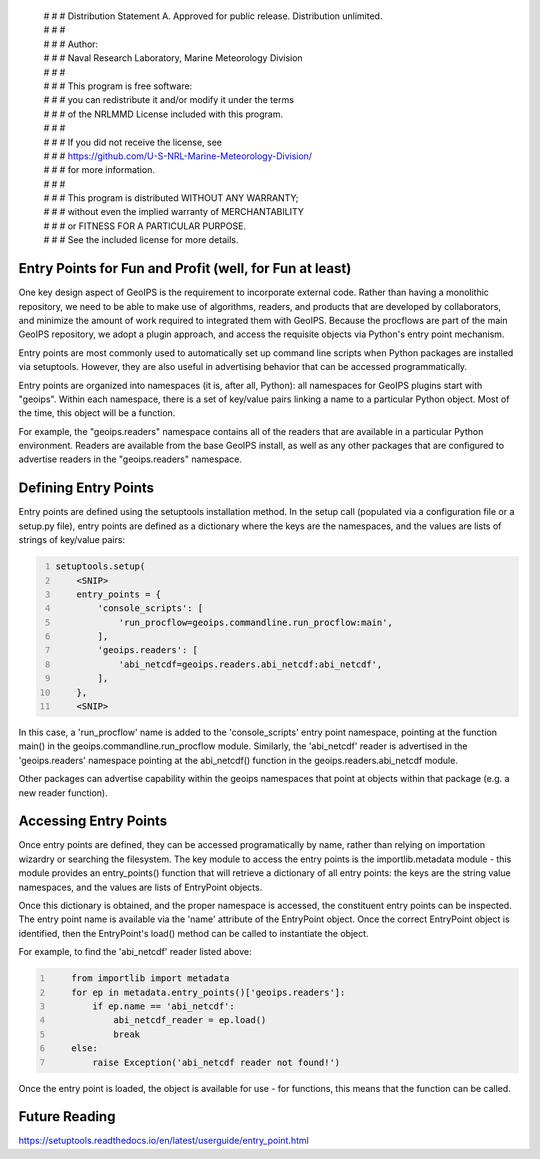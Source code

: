  | # # # Distribution Statement A. Approved for public release. Distribution unlimited.
 | # # # 
 | # # # Author:
 | # # # Naval Research Laboratory, Marine Meteorology Division
 | # # # 
 | # # # This program is free software:
 | # # # you can redistribute it and/or modify it under the terms
 | # # # of the NRLMMD License included with this program.
 | # # # 
 | # # # If you did not receive the license, see
 | # # # https://github.com/U-S-NRL-Marine-Meteorology-Division/
 | # # # for more information.
 | # # # 
 | # # # This program is distributed WITHOUT ANY WARRANTY;
 | # # # without even the implied warranty of MERCHANTABILITY
 | # # # or FITNESS FOR A PARTICULAR PURPOSE.
 | # # # See the included license for more details.

Entry Points for Fun and Profit (well, for Fun at least)
--------------------------------------------------------

One key design aspect of GeoIPS is the requirement to incorporate
external code.  Rather than having a monolithic repository, we
need to be able to make use of algorithms, readers, and products
that are developed by collaborators, and minimize the amount of
work required to integrated them with GeoIPS.  Because the procflows
are part of the main GeoIPS repository, we adopt a plugin approach,
and access the requisite objects via Python's entry point mechanism.

Entry points are most commonly used to automatically set up command
line scripts when Python packages are installed via setuptools.
However, they are also useful in advertising behavior that can be
accessed programmatically.

Entry points are organized into namespaces (it is, after all, Python):
all namespaces for GeoIPS plugins start with "geoips".  Within each
namespace, there is a set of key/value pairs linking a name to a
particular Python object.  Most of the time, this object will be a
function.

For example, the "geoips.readers" namespace contains all of the
readers that are available in a particular Python environment.  Readers
are available from the base GeoIPS install, as well as any other
packages that are configured to advertise readers in the 
"geoips.readers" namespace.

Defining Entry Points
---------------------
Entry points are defined using the setuptools installation method.
In the setup call (populated via a configuration file or a setup.py
file), entry points are defined as a dictionary where the keys are
the namespaces, and the values are lists of strings of key/value pairs:

.. code:: bash
    :number-lines:
    
    setuptools.setup(
        <SNIP>
        entry_points = {
            'console_scripts': [
                'run_procflow=geoips.commandline.run_procflow:main',
            ],
            'geoips.readers': [
                'abi_netcdf=geoips.readers.abi_netcdf:abi_netcdf',
            ],
        },
        <SNIP>
 
In this case, a 'run_procflow' name is added to the 'console_scripts'
entry point namespace, pointing at the function main() in the
geoips.commandline.run_procflow module.  Similarly, the 'abi_netcdf'
reader is advertised in the 'geoips.readers' namespace pointing at
the abi_netcdf() function in the geoips.readers.abi_netcdf module.

Other packages can advertise capability within the geoips namespaces
that point at objects within that package (e.g. a new reader function).

Accessing Entry Points
----------------------
Once entry points are defined, they can be accessed programatically
by name, rather than relying on importation wizardry or searching
the filesystem.  The key module to access the entry points is the
importlib.metadata module - this module provides an entry_points()
function that will retrieve a dictionary of all entry points: the keys
are the string value namespaces, and the values are lists of EntryPoint
objects.

Once this dictionary is obtained, and the proper namespace is accessed,
the constituent entry points can be inspected.  The entry point name
is available via the 'name' attribute of the EntryPoint object.  Once
the correct EntryPoint object is identified, then the EntryPoint's
load() method can be called to instantiate the object.

For example, to find the 'abi_netcdf' reader listed above:

.. code:: bash
    :number-lines:
    
        from importlib import metadata
        for ep in metadata.entry_points()['geoips.readers']:
            if ep.name == 'abi_netcdf':
                abi_netcdf_reader = ep.load()
                break
        else:
            raise Exception('abi_netcdf reader not found!')

Once the entry point is loaded, the object is available for use - for
functions, this means that the function can be called.

Future Reading
--------------
https://setuptools.readthedocs.io/en/latest/userguide/entry_point.html
